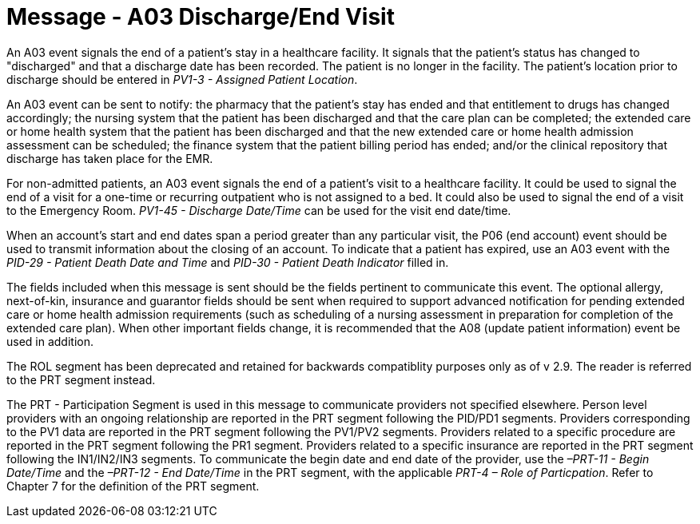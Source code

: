 = Message - A03 Discharge/End Visit
:v291_section: "3.3.3"
:v2_section_name: "ADT/ACK - Discharge/End Visit (Event A03)"
:generated: "Thu, 01 Aug 2024 15:25:17 -0600"

An A03 event signals the end of a patient's stay in a healthcare facility. It signals that the patient's status has changed to "discharged" and that a discharge date has been recorded. The patient is no longer in the facility. The patient's location prior to discharge should be entered in _PV1-3 - Assigned Patient Location_.

An A03 event can be sent to notify: the pharmacy that the patient's stay has ended and that entitlement to drugs has changed accordingly; the nursing system that the patient has been discharged and that the care plan can be completed; the extended care or home health system that the patient has been discharged and that the new extended care or home health admission assessment can be scheduled; the finance system that the patient billing period has ended; and/or the clinical repository that discharge has taken place for the EMR.

For non-admitted patients, an A03 event signals the end of a patient's visit to a healthcare facility. It could be used to signal the end of a visit for a one-time or recurring outpatient who is not assigned to a bed. It could also be used to signal the end of a visit to the Emergency Room. _PV1-45 - Discharge Date/Time_ can be used for the visit end date/time.

When an account's start and end dates span a period greater than any particular visit, the P06 (end account) event should be used to transmit information about the closing of an account. To indicate that a patient has expired, use an A03 event with the _PID-29 - Patient Death Date and Time_ and _PID-30 - Patient Death Indicator_ filled in.

The fields included when this message is sent should be the fields pertinent to communicate this event. The optional allergy, next-of-kin, insurance and guarantor fields should be sent when required to support advanced notification for pending extended care or home health admission requirements (such as scheduling of a nursing assessment in preparation for completion of the extended care plan). When other important fields change, it is recommended that the A08 (update patient information) event be used in addition.

The ROL segment has been deprecated and retained for backwards compatiblity purposes only as of v 2.9. The reader is referred to the PRT segment instead.

The PRT - Participation Segment is used in this message to communicate providers not specified elsewhere. Person level providers with an ongoing relationship are reported in the PRT segment following the PID/PD1 segments. Providers corresponding to the PV1 data are reported in the PRT segment following the PV1/PV2 segments. Providers related to a specific procedure are reported in the PRT segment following the PR1 segment. Providers related to a specific insurance are reported in the PRT segment following the IN1/IN2/IN3 segments. To communicate the begin date and end date of the provider, use the _–PRT-11 - Begin Date/Time_ and the _–PRT-12 - End Date/Time_ in the PRT segment, with the applicable _PRT-4 – Role of Particpation_. Refer to Chapter 7 for the definition of the PRT segment.

[message_structure-table]

[ack_chor-table]

[ack_message_structure-table]

[ack_chor-table]


